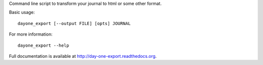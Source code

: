 
Command line script to transform your journal to html or some other format.

Basic usage::

    dayone_export [--output FILE] [opts] JOURNAL

For more information::

    dayone_export --help

Full documentation is available at http://day-one-export.readthedocs.org.


